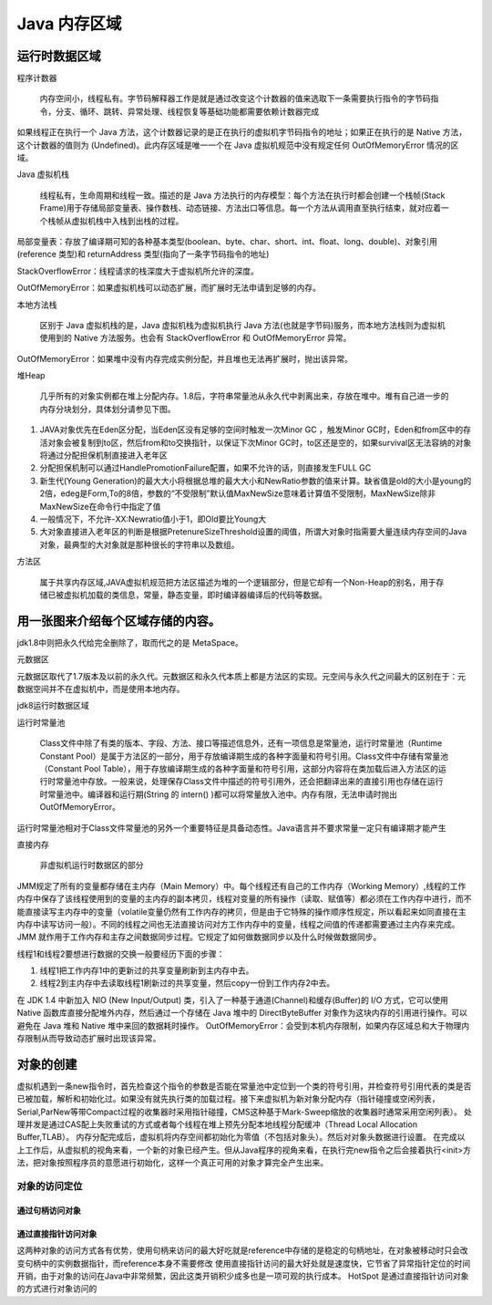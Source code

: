 ==============
Java 内存区域
==============
运行时数据区域
=============
.. image:: images//java虚拟机运行时数据区.webp
程序计数器

    内存空间小，线程私有。字节码解释器工作是就是通过改变这个计数器的值来选取下一条需要执行指令的字节码指令，分支、循环、跳转、异常处理、线程恢复等基础功能都需要依赖计数器完成

如果线程正在执行一个 Java 方法，这个计数器记录的是正在执行的虚拟机字节码指令的地址；如果正在执行的是 Native 方法，这个计数器的值则为 (Undefined)。此内存区域是唯一一个在 Java 虚拟机规范中没有规定任何 OutOfMemoryError 情况的区域。

Java 虚拟机栈

    线程私有，生命周期和线程一致。描述的是 Java 方法执行的内存模型：每个方法在执行时都会创建一个栈帧(Stack Frame)用于存储局部变量表、操作数栈、动态链接、方法出口等信息。每一个方法从调用直至执行结束，就对应着一个栈帧从虚拟机栈中入栈到出栈的过程。
.. image:: images//java虚拟机栈.jpg
局部变量表：存放了编译期可知的各种基本类型(boolean、byte、char、short、int、float、long、double)、对象引用(reference 类型)和 returnAddress 类型(指向了一条字节码指令的地址)

StackOverflowError：线程请求的栈深度大于虚拟机所允许的深度。

OutOfMemoryError：如果虚拟机栈可以动态扩展，而扩展时无法申请到足够的内存。

本地方法栈

    区别于 Java 虚拟机栈的是，Java 虚拟机栈为虚拟机执行 Java 方法(也就是字节码)服务，而本地方法栈则为虚拟机使用到的 Native 方法服务。也会有 StackOverflowError 和 OutOfMemoryError 异常。

OutOfMemoryError：如果堆中没有内存完成实例分配，并且堆也无法再扩展时，抛出该异常。

堆Heap

   几乎所有的对象实例都在堆上分配内存。1.8后，字符串常量池从永久代中剥离出来，存放在堆中。堆有自己进一步的内存分块划分，具体划分请参见下图。
.. image:: images//堆.jpg

#. JAVA对象优先在Eden区分配，当Eden区没有足够的空间时触发一次Minor GC ，触发Minor GC时，Eden和from区中的存活对象会被复制到to区，然后from和to交换指针，以保证下次Minor GC时，to区还是空的，如果survival区无法容纳的对象将通过分配担保机制直接进入老年区
#. 分配担保机制可以通过HandlePromotionFailure配置，如果不允许的话，则直接发生FULL GC
#. 新生代(Young Generation)的最大大小将根据总堆的最大大小和NewRatio参数的值来计算。缺省值是old的大小是young的2倍，edeg是Form,To的8倍，参数的“不受限制”默认值MaxNewSize意味着计算值不受限制，MaxNewSize除非MaxNewSize在命令行中指定了值
#. 一般情况下，不允许-XX:Newratio值小于1，即Old要比Young大
#. 大对象直接进入老年区的判断是根据PretenureSizeThreshold设置的阈值，所谓大对象时指需要大量连续内存空间的Java对象，最典型的大对象就是那种很长的字符串以及数组。

.. image:: images//堆的结构.jpg

方法区

    属于共享内存区域,JAVA虚拟机规范把方法区描述为堆的一个逻辑部分，但是它却有一个Non-Heap的别名，用于存储已被虚拟机加载的类信息，常量，静态变量，即时编译器编译后的代码等数据。

用一张图来介绍每个区域存储的内容。
==============================
.. image:: images//java虚拟机运行时数据区2.webp    

jdk1.8中则把永久代给完全删除了，取而代之的是 MetaSpace。

元数据区

元数据区取代了1.7版本及以前的永久代。元数据区和永久代本质上都是方法区的实现。元空间与永久代之间最大的区别在于：元数据空间并不在虚拟机中，而是使用本地内存。

jdk8运行时数据区域

.. image:: images//jdk8内存模型图.jpg

运行时常量池

  Class文件中除了有类的版本、字段、方法、接口等描述信息外，还有一项信息是常量池，运行时常量池（Runtime Constant Pool）是属于方法区的一部分，用于存放编译期生成的各种字面量和符号引用。Class文件中存储有常量池（Constant Pool Table），用于存放编译期生成的各种字面量和符号引用，这部分内容将在类加载后进入方法区的运行时常量池中存放。一般来说，处理保存Class文件中描述的符号引用外，还会把翻译出来的直接引用也存储在运行时常量池中。编译器和运行期(String 的 intern() )都可以将常量放入池中。内存有限，无法申请时抛出 OutOfMemoryError。
.. image:: images//对象的内存布局.png

运行时常量池相对于Class文件常量池的另外一个重要特征是具备动态性。Java语言并不要求常量一定只有编译期才能产生

直接内存

    非虚拟机运行时数据区的部分

JMM规定了所有的变量都存储在主内存（Main Memory）中。每个线程还有自己的工作内存（Working Memory）,线程的工作内存中保存了该线程使用到的变量的主内存的副本拷贝，线程对变量的所有操作（读取、赋值等）都必须在工作内存中进行，而不能直接读写主内存中的变量（volatile变量仍然有工作内存的拷贝，但是由于它特殊的操作顺序性规定，所以看起来如同直接在主内存中读写访问一般）。不同的线程之间也无法直接访问对方工作内存中的变量，线程之间值的传递都需要通过主内存来完成。JMM 就作用于工作内存和主存之间数据同步过程。它规定了如何做数据同步以及什么时候做数据同步。

线程1和线程2要想进行数据的交换一般要经历下面的步骤：

#. 线程1把工作内存1中的更新过的共享变量刷新到主内存中去。

#. 线程2到主内存中去读取线程1刷新过的共享变量，然后copy一份到工作内存2中去。

在 JDK 1.4 中新加入 NIO (New Input/Output) 类，引入了一种基于通道(Channel)和缓存(Buffer)的 I/O 方式，它可以使用 Native 函数库直接分配堆外内存，然后通过一个存储在 Java 堆中的 DirectByteBuffer 对象作为这块内存的引用进行操作。可以避免在 Java 堆和 Native 堆中来回的数据耗时操作。
OutOfMemoryError：会受到本机内存限制，如果内存区域总和大于物理内存限制从而导致动态扩展时出现该异常。

对象的创建
==========
虚拟机遇到一条new指令时，首先检查这个指令的参数是否能在常量池中定位到一个类的符号引用，并检查符号引用代表的类是否已被加载，解析和初始化过。如果没有就先执行类的加载过程。接下来虚拟机为新对象分配内存（指针碰撞或空闲列表，Serial,ParNew等带Compact过程的收集器时采用指针碰撞，CMS这种基于Mark-Sweep缩放的收集器时通常采用空闲列表）。
处理并发是通过CAS配上失败重试的方式或者每个线程在堆上预先分配本地线程分配缓冲（Thread Local Allocation Buffer,TLAB）。
内存分配完成后，虚拟机将内存空间都初始化为零值（不包括对象头）。然后对对象头数据进行设置。
在完成以上工作后，从虚拟机的视角来看，一个新的对象已经产生。但从Java程序的视角来看，在执行完new指令之后会接着执行<init>方法，把对象按照程序员的意愿进行初始化，这样一个真正可用的对象才算完全产生出来。

对象的访问定位
--------------
通过句柄访问对象
++++++++++++++
.. image:: images//对象的访问定位_通过句柄访问.png

通过直接指针访问对象
+++++++++++++++++++

.. image:: images//对象的访问定位_通过直接指针.png

这两种对象的访问方式各有优势，使用句柄来访问的最大好吃就是reference中存储的是稳定的句柄地址，在对象被移动时只会改变句柄中的实例数据指针，而reference本身不需要修改
使用直接指针访问的最大好处就是速度快，它节省了异常指针定位的时间开销，由于对象的访问在Java中非常频繁，因此这类开销积少成多也是一项可观的执行成本。
HotSpot 是通过直接指针访问对象的方式进行对象访问的
